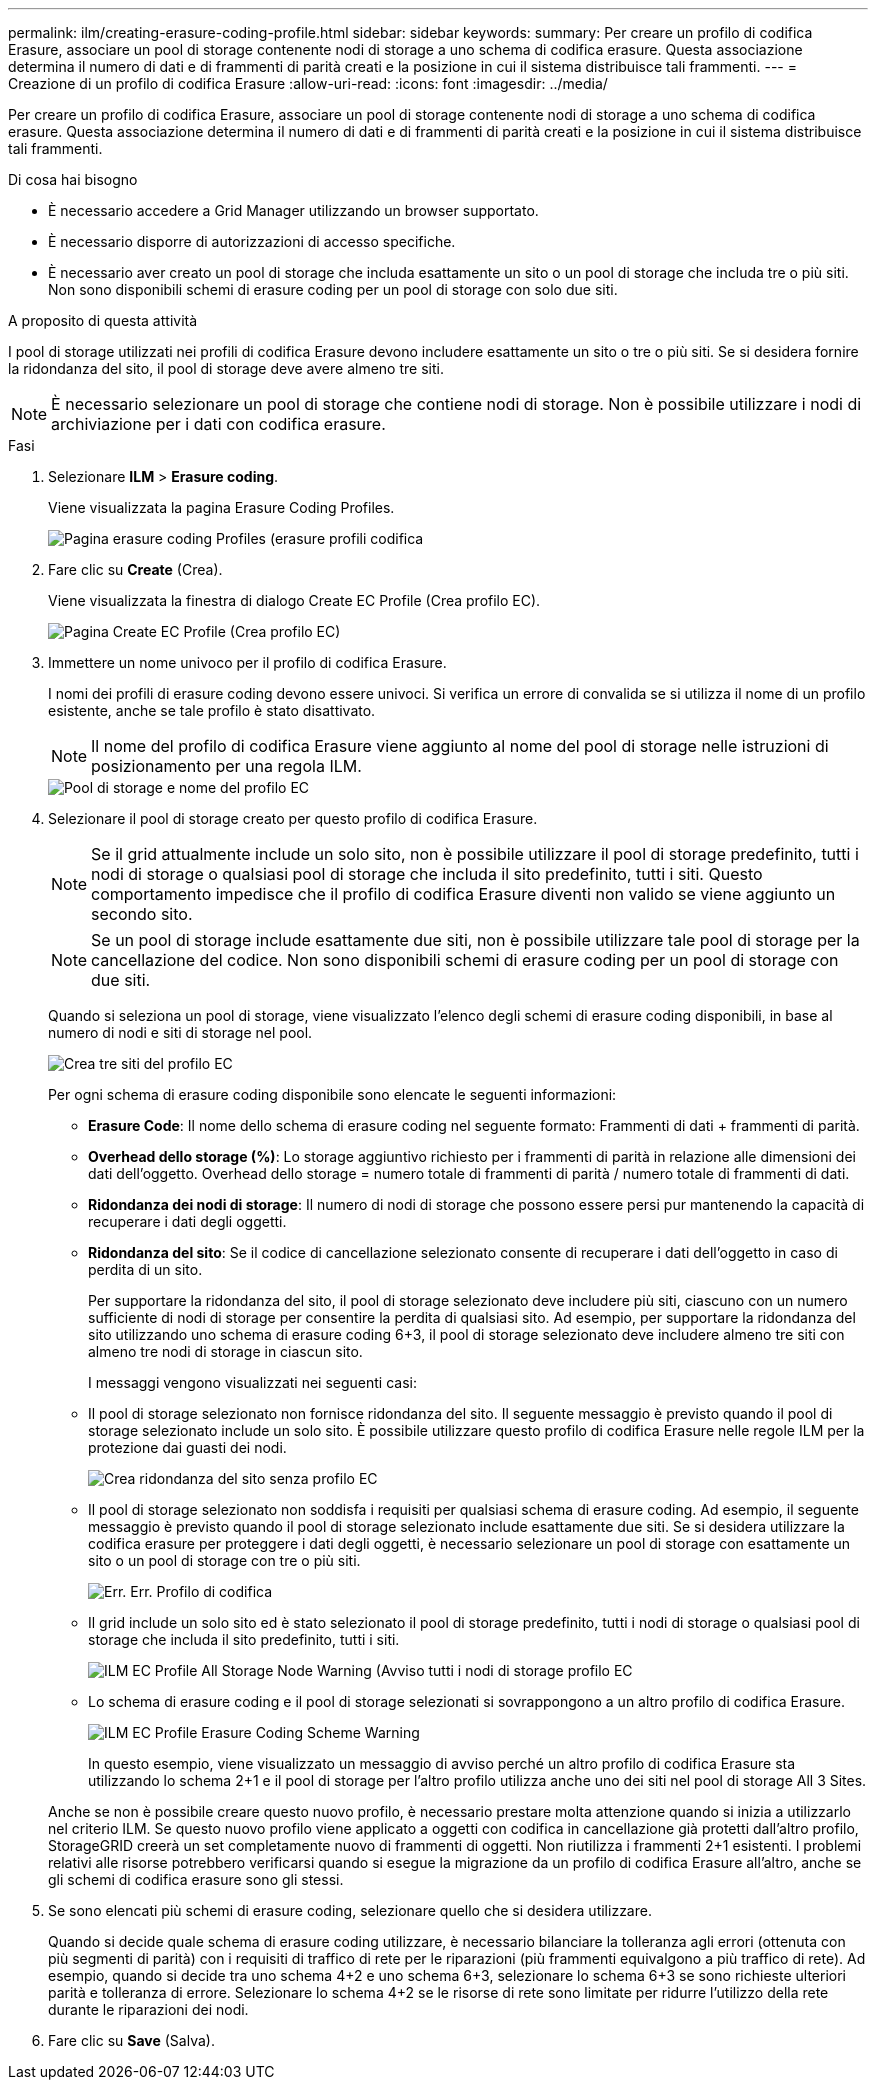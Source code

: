 ---
permalink: ilm/creating-erasure-coding-profile.html 
sidebar: sidebar 
keywords:  
summary: Per creare un profilo di codifica Erasure, associare un pool di storage contenente nodi di storage a uno schema di codifica erasure. Questa associazione determina il numero di dati e di frammenti di parità creati e la posizione in cui il sistema distribuisce tali frammenti. 
---
= Creazione di un profilo di codifica Erasure
:allow-uri-read: 
:icons: font
:imagesdir: ../media/


[role="lead"]
Per creare un profilo di codifica Erasure, associare un pool di storage contenente nodi di storage a uno schema di codifica erasure. Questa associazione determina il numero di dati e di frammenti di parità creati e la posizione in cui il sistema distribuisce tali frammenti.

.Di cosa hai bisogno
* È necessario accedere a Grid Manager utilizzando un browser supportato.
* È necessario disporre di autorizzazioni di accesso specifiche.
* È necessario aver creato un pool di storage che includa esattamente un sito o un pool di storage che includa tre o più siti. Non sono disponibili schemi di erasure coding per un pool di storage con solo due siti.


.A proposito di questa attività
I pool di storage utilizzati nei profili di codifica Erasure devono includere esattamente un sito o tre o più siti. Se si desidera fornire la ridondanza del sito, il pool di storage deve avere almeno tre siti.


NOTE: È necessario selezionare un pool di storage che contiene nodi di storage. Non è possibile utilizzare i nodi di archiviazione per i dati con codifica erasure.

.Fasi
. Selezionare *ILM* > *Erasure coding*.
+
Viene visualizzata la pagina Erasure Coding Profiles.

+
image::../media/ec_profiles_page.png[Pagina erasure coding Profiles (erasure profili codifica]

. Fare clic su *Create* (Crea).
+
Viene visualizzata la finestra di dialogo Create EC Profile (Crea profilo EC).

+
image::../media/create_ec_profile_page.png[Pagina Create EC Profile (Crea profilo EC)]

. Immettere un nome univoco per il profilo di codifica Erasure.
+
I nomi dei profili di erasure coding devono essere univoci. Si verifica un errore di convalida se si utilizza il nome di un profilo esistente, anche se tale profilo è stato disattivato.

+

NOTE: Il nome del profilo di codifica Erasure viene aggiunto al nome del pool di storage nelle istruzioni di posizionamento per una regola ILM.

+
image::../media/storage_pool_and_erasure_coding_profile.png[Pool di storage e nome del profilo EC]

. Selezionare il pool di storage creato per questo profilo di codifica Erasure.
+

NOTE: Se il grid attualmente include un solo sito, non è possibile utilizzare il pool di storage predefinito, tutti i nodi di storage o qualsiasi pool di storage che includa il sito predefinito, tutti i siti. Questo comportamento impedisce che il profilo di codifica Erasure diventi non valido se viene aggiunto un secondo sito.

+

NOTE: Se un pool di storage include esattamente due siti, non è possibile utilizzare tale pool di storage per la cancellazione del codice. Non sono disponibili schemi di erasure coding per un pool di storage con due siti.

+
Quando si seleziona un pool di storage, viene visualizzato l'elenco degli schemi di erasure coding disponibili, in base al numero di nodi e siti di storage nel pool.

+
image::../media/create_ec_profile_three_sites.png[Crea tre siti del profilo EC]

+
Per ogni schema di erasure coding disponibile sono elencate le seguenti informazioni:

+
** *Erasure Code*: Il nome dello schema di erasure coding nel seguente formato: Frammenti di dati + frammenti di parità.
** *Overhead dello storage (%)*: Lo storage aggiuntivo richiesto per i frammenti di parità in relazione alle dimensioni dei dati dell'oggetto. Overhead dello storage = numero totale di frammenti di parità / numero totale di frammenti di dati.
** *Ridondanza dei nodi di storage*: Il numero di nodi di storage che possono essere persi pur mantenendo la capacità di recuperare i dati degli oggetti.
** *Ridondanza del sito*: Se il codice di cancellazione selezionato consente di recuperare i dati dell'oggetto in caso di perdita di un sito.
+
Per supportare la ridondanza del sito, il pool di storage selezionato deve includere più siti, ciascuno con un numero sufficiente di nodi di storage per consentire la perdita di qualsiasi sito. Ad esempio, per supportare la ridondanza del sito utilizzando uno schema di erasure coding 6+3, il pool di storage selezionato deve includere almeno tre siti con almeno tre nodi di storage in ciascun sito.



+
I messaggi vengono visualizzati nei seguenti casi:

+
** Il pool di storage selezionato non fornisce ridondanza del sito. Il seguente messaggio è previsto quando il pool di storage selezionato include un solo sito. È possibile utilizzare questo profilo di codifica Erasure nelle regole ILM per la protezione dai guasti dei nodi.
+
image::../media/create_ec_profile_no_site_redundancy.png[Crea ridondanza del sito senza profilo EC]

** Il pool di storage selezionato non soddisfa i requisiti per qualsiasi schema di erasure coding. Ad esempio, il seguente messaggio è previsto quando il pool di storage selezionato include esattamente due siti. Se si desidera utilizzare la codifica erasure per proteggere i dati degli oggetti, è necessario selezionare un pool di storage con esattamente un sito o un pool di storage con tre o più siti.
+
image::../media/ec_profile_error.png[Err. Err. Profilo di codifica]

** Il grid include un solo sito ed è stato selezionato il pool di storage predefinito, tutti i nodi di storage o qualsiasi pool di storage che includa il sito predefinito, tutti i siti.
+
image::../media/ilm_ec_profile_all_storage_nodes_warning.png[ILM EC Profile All Storage Node Warning (Avviso tutti i nodi di storage profilo EC]

** Lo schema di erasure coding e il pool di storage selezionati si sovrappongono a un altro profilo di codifica Erasure.
+
image::../media/ilm_ec_profile_ec_scheme_warning.png[ILM EC Profile Erasure Coding Scheme Warning]

+
In questo esempio, viene visualizzato un messaggio di avviso perché un altro profilo di codifica Erasure sta utilizzando lo schema 2+1 e il pool di storage per l'altro profilo utilizza anche uno dei siti nel pool di storage All 3 Sites.

+
Anche se non è possibile creare questo nuovo profilo, è necessario prestare molta attenzione quando si inizia a utilizzarlo nel criterio ILM. Se questo nuovo profilo viene applicato a oggetti con codifica in cancellazione già protetti dall'altro profilo, StorageGRID creerà un set completamente nuovo di frammenti di oggetti. Non riutilizza i frammenti 2+1 esistenti. I problemi relativi alle risorse potrebbero verificarsi quando si esegue la migrazione da un profilo di codifica Erasure all'altro, anche se gli schemi di codifica erasure sono gli stessi.



. Se sono elencati più schemi di erasure coding, selezionare quello che si desidera utilizzare.
+
Quando si decide quale schema di erasure coding utilizzare, è necessario bilanciare la tolleranza agli errori (ottenuta con più segmenti di parità) con i requisiti di traffico di rete per le riparazioni (più frammenti equivalgono a più traffico di rete). Ad esempio, quando si decide tra uno schema 4+2 e uno schema 6+3, selezionare lo schema 6+3 se sono richieste ulteriori parità e tolleranza di errore. Selezionare lo schema 4+2 se le risorse di rete sono limitate per ridurre l'utilizzo della rete durante le riparazioni dei nodi.

. Fare clic su *Save* (Salva).

